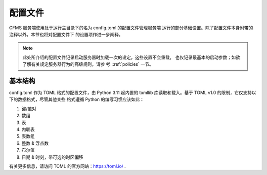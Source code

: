 配置文件
============================

CFMS 服务端使用处于运行主目录下的名为 config.toml 的配置文件管理服务端
运行的部分基础设置。除了配置文件本身附带的注释以外，本节也将对配置文件下
的设置项作进一步阐释。

.. note:: 
    此处所介绍的配置文件记录启动服务器时加载一次的设定。这些设置不会重载，
    也仅记录最基本的启动参数；如欲了解有关规定服务器行为的高级规则，请参
    考 ::ref:`policies` 一节。

基本结构
------------------------------

config.toml 作为 TOML 格式的配置文件，由 Python 3.11 起内置的 tomllib
库读取和载入。基于 TOML v1.0 的限制，它仅支持以下的数据格式，尽管其他某些
格式遵循 Python 的编写习惯应该如此：

1. 键/值对
2. 数组
3. 表
4. 内联表
5. 表数组
6. 整数 & 浮点数
7. 布尔值
8. 日期 & 时刻，带可选的时区偏移

有关更多信息，请访问 TOML 的官方网站：https://toml.io/ .

